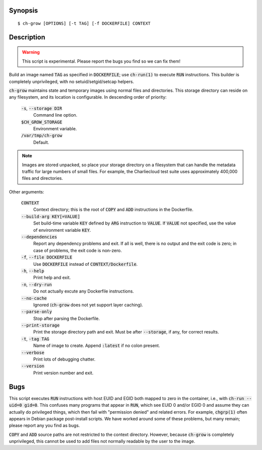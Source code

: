 Synopsis
========

::

   $ ch-grow [OPTIONS] [-t TAG] [-f DOCKERFILE] CONTEXT

Description
===========

.. warning::

   This script is experimental. Please report the bugs you find so we can fix
   them!

Build an image named :code:`TAG` as specified in :code:`DOCKERFILE`; use
:code:`ch-run(1)` to execute :code:`RUN` instructions. This builder is
completely unprivileged, with no setuid/setgid/setcap helpers.

:code:`ch-grow` maintains state and temporary images using normal files and
directories. This storage directory can reside on any filesystem, and its
location is configurable. In descending order of priority:

  :code:`-s`, :code:`--storage DIR`
    Command line option.

  :code:`$CH_GROW_STORAGE`
    Environment variable.

  :code:`/var/tmp/ch-grow`
    Default.

.. note::

   Images are stored unpacked, so place your storage directory on a filesystem
   that can handle the metadata traffic for large numbers of small files. For
   example, the Charliecloud test suite uses approximately 400,000 files and
   directories.

Other arguments:

  :code:`CONTEXT`
    Context directory; this is the root of :code:`COPY` and :code:`ADD`
    instructions in the Dockerfile.

  :code:`--build-arg KEY[=VALUE]`
    Set build-time variable :code:`KEY` defined by :code:`ARG` instruction
    to :code:`VALUE`. If :code:`VALUE` not specified, use the value of
    environment variable :code:`KEY`.

  :code:`--dependencies`
    Report any dependency problems and exit. If all is well, there is no
    output and the exit code is zero; in case of problems, the exit code is
    non-zero.

  :code:`-f`, :code:`--file DOCKERFILE`
    Use :code:`DOCKERFILE` instead of :code:`CONTEXT/Dockerfile`.

  :code:`-h`, :code:`--help`
    Print help and exit.

  :code:`-n`, :code:`--dry-run`
    Do not actually excute any Dockerfile instructions.

  :code:`--no-cache`
    Ignored (:code:`ch-grow` does not yet support layer caching).

  :code:`--parse-only`
    Stop after parsing the Dockerfile.

  :code:`--print-storage`
    Print the storage directory path and exit. Must be after
    :code:`--storage`, if any, for correct results.

  :code:`-t`, :code:`-tag TAG`
    Name of image to create. Append :code:`:latest` if no colon present.

  :code:`--verbose`
    Print lots of debugging chatter.

  :code:`--version`
    Print version number and exit.

Bugs
====

This script executes :code:`RUN` instructions with host EUID and EGID both
mapped to zero in the container, i.e., with :code:`ch-run --uid=0 gid=0`. This
confuses many programs that appear in :code:`RUN`, which see EUID 0 and/or
EGID 0 and assume they can actually do privileged things, which then fail with
"permission denied" and related errors. For example, :code:`chgrp(1)` often
appears in Debian package post-install scripts. We have worked around some of
these problems, but many remain; please report any you find as bugs.

:code:`COPY` and :code:`ADD` source paths are not restricted to the context
directory. However, because :code:`ch-grow` is completely unprivileged, this
cannot be used to add files not normally readable by the user to the
image.

